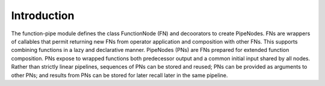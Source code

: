 

Introduction
==================================

The function-pipe module defines the class FunctionNode (FN) and decoorators to create PipeNodes. FNs are wrappers of callables that permit returning new FNs from operator application and composition with other FNs. This supports combining functions in a lazy and declarative manner. PipeNodes (PNs) are FNs prepared for extended function composition. PNs expose to wrapped functions both predecessor output and a common initial input shared by all nodes. Rather than strictly linear pipelines, sequences of PNs can be stored and reused; PNs can be provided as arguments to other PNs; and results from PNs can be stored for later recall later in the same pipeline.
